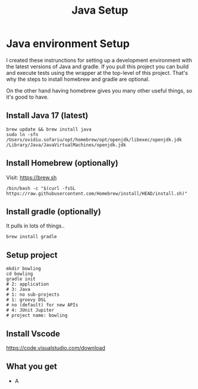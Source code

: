 #+TITLE: Java Setup
* Java environment Setup

I created these instrunctions for setting up a development environment with the latest
versions of Java and gradle.    If you pull this project you can build and execute tests using the
wrapper at the top-level of this project.  That's why the steps to install homebrew and
gradle are optional.

On the other hand having homebrew gives you many other useful things, so it's good to have.

** Install Java 17 (latest)
#+begin_src shell
brew update && brew install java
sudo ln -sfn /Users/ovidiu.sofariu/opt/homebrew/opt/openjdk/libexec/openjdk.jdk /Library/Java/JavaVirtualMachines/openjdk.jdk
#+end_src

** Install Homebrew (optionally)
Visit: https://brew.sh

#+begin_src shell
/bin/bash -c "$(curl -fsSL https://raw.githubusercontent.com/Homebrew/install/HEAD/install.sh)"
#+end_src

** Install gradle (optionally)
It pulls in lots of things..

#+begin_src shell
brew install gradle
#+end_src

** Setup project
#+begin_src shell
mkdir bowling
cd bowling
gradle init
# 2: application
# 3: Java
# 1: no sub-projects
# 1: groovy DSL
# no (default) for new APIs
# 4: JUnit Jupiter
# project name: bowling
#+end_src

** Install Vscode
https://code.visualstudio.com/download

** What you get
- A

